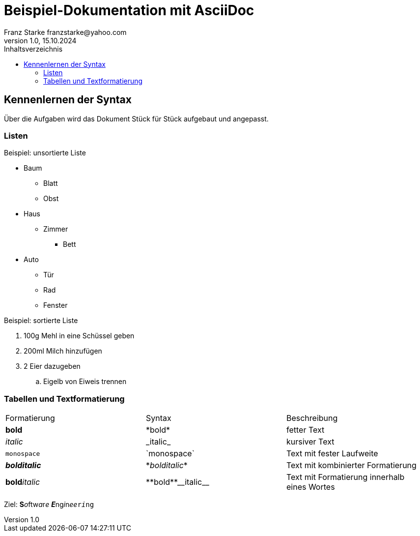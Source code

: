= Beispiel-Dokumentation mit AsciiDoc 
Franz Starke franzstarke@yahoo.com
1.0, 15.10.2024 
:toc: 
:toc-title: Inhaltsverzeichnis
// Platzhalter für weitere Dokumenten-Attribute 

== Kennenlernen der Syntax

Über die Aufgaben wird das Dokument Stück für Stück aufgebaut und angepasst.

=== Listen

.Beispiel: unsortierte Liste 
* Baum
** Blatt
** Obst
* Haus
** Zimmer
*** Bett
* Auto
** Tür
** Rad
** Fenster

.Beispiel: sortierte Liste
. 100g Mehl in eine Schüssel geben
. 200ml Milch hinzufügen
. 2 Eier dazugeben
.. Eigelb von Eiweis trennen

=== Tabellen und Textformatierung

|===
|Formatierung|Syntax|Beschreibung
| *bold* | \*bold* | fetter Text

| _italic_ | \_italic_ | kursiver Text

| `monospace` | \`monospace` | Text mit fester Laufweite

| *_bolditalic_* | \*_bolditalic_* | Text mit kombinierter Formatierung

| **bold**__italic__ | \\**bold**\\__italic__ | Text mit Formatierung innerhalb eines Wortes
|===

Ziel: **S**__o__ftw__a__r__e__ **__E__**ng__i__n__ee__``r__i__ng``
